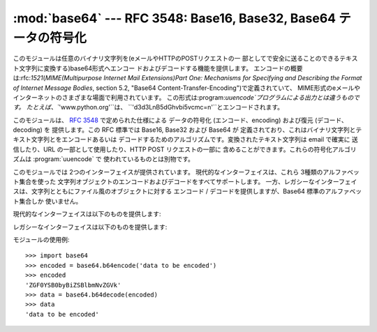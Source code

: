 
:mod:`base64` --- RFC 3548: Base16, Base32, Base64 テータの符号化
=================================================================

.. module:: base64
   :synopsis: RFC 3548: Base16, Base32, Base64 テータの符号化


.. index::
   pair: base64; encoding
   single: MIME; base64 encoding

このモジュールは任意のバイナリ文字列を(eメールやHTTPのPOSTリクエストの一
部としてで安全に送ることのできるテキスト文字列に変換する)base64形式へエンコー ドおよびデコードする機能を提供します。
エンコードの概要は:rfc:`1521`\ (*MIME(Multipurpose Internet Mail Extensions)Part One:
Mechanisms for Specifying and Describing the Format of Internet Message Bodies*,
section 5.2, "Base64 Content-Transfer-Encoding")で定義されていて、
MIME形式のeメールやインターネットのさまざまな場面で利用されています。
この形式は:program:`uuencode`プログラムによる出力とは違うものです。 たとえば、``'www.python.org'``は、
``'d3d3LnB5dGhvbi5vcmc=\n'``とエンコードされます。

.. % This module performs base64 encoding and decoding of arbitrary binary
.. % strings into text strings that can be safely sent by email or included
.. % as part of an HTTP POST request.  The
.. % encoding scheme is defined in \rfc{1521} (\emph{MIME
.. % (Multipurpose Internet Mail Extensions) Part One: Mechanisms for
.. % Specifying and Describing the Format of Internet Message Bodies},
.. % section 5.2, ``Base64 Content-Transfer-Encoding'') and is used for
.. % MIME email and various other Internet-related applications; it is not
.. % the same as the output produced by the \program{uuencode} program.
.. % For example, the string \code{'www.python.org'} is encoded as the
.. % string \code{'d3d3LnB5dGhvbi5vcmc=\e n'}.

このモジュールは、 :rfc:`3548` で定められた仕様による データの符号化 (エンコード、encoding) および復元 (デコード、decoding)
を 提供します。この RFC 標準では Base16, Base32 および Base64 が
定義されており、これはバイナリ文字列とテキスト文字列とをエンコードあるいは デコードするためのアルゴリズムです。変換されたテキスト文字列は email で確実に
送信したり、URL の一部として使用したり、HTTP POST リクエストの一部に 含めることができます。これらの符号化アルゴリズムは
:program:`uuencode` で 使われているものとは別物です。

このモジュールでは 2つのインターフェイスが提供されています。 現代的なインターフェイスは、これら 3種類のアルファベット集合を使った
文字列オブジェクトのエンコードおよびデコードをすべてサポートします。 一方、レガシーなインターフェイスは、文字列とともにファイル風のオブジェクトに対する
エンコード / デコードを提供しますが、Base64 標準のアルファベット集合しか 使いません。

現代的なインターフェイスは以下のものを提供します:


.. function:: b64encode(s[, altchars])

   Base64 をつかって、文字列を エンコード (符号化) します。

   *s* はエンコードする文字列です。オプション引数 *altchars* は 最低でも 2 の長さをもつ文字列で (これ以降の文字は無視されます)、 これは
   ``+`` と ``/`` の代わりに使われる代替アルファベットを指定します。 これにより、アプリケーションはたとえば URL
   やファイルシステムの影響をうけない Base64 文字列を生成することができます。デフォルトの値は ``None`` で、 これは標準の Base64
   アルファベット集合が使われることを意味します。

   エンコードされた文字列が返されます。


.. function:: b64decode(s[, altchars])

   Base64 文字列をデコード (復元) します。

   *s* にはデコードする文字列を渡します。オプション引数の *altchars* は 最低でも 2 の長さをもつ文字列で (これ以降の文字は無視されます)、
   これは ``+`` と ``/`` の代わりに使われる代替アルファベットを指定します。

   デコードされた文字列が返されます。*s* が正しくパディングされていなかったり、 規定のアルファベット以外の文字が含まれていた場合には
   :exc:`TypeError` が発生します。


.. function:: standard_b64encode(s)

   標準の Base64 アルファベット集合をもちいて文字列 *s* をエンコード (符号化) します。


.. function:: standard_b64decode(s)

   標準の Base64 アルファベット集合をもちいて文字列 *s* をデコード (復元) します。


.. function:: urlsafe_b64encode(s)

   URL 用に安全なアルファベット集合をもちいて文字列 *s* をエンコード (符号化) します。 これは、標準の Base64 アルファベット集合にある
   ``+`` のかわりに ``-`` を使い、 ``/`` のかわりに ``_`` を使用します。


.. function:: urlsafe_b64decode(s)

   URL 用に安全なアルファベット集合をもちいて文字列 *s* をデコード (復元) します。 これは、標準の Base64 アルファベット集合にある ``+``
   のかわりに ``-`` を使い、 ``/`` のかわりに ``_`` を使用します。


.. function:: b32encode(s)

   Base32 をつかって、文字列をエンコード (符号化) します。 *s* にはエンコードする文字列を渡し、エンコードされた文字列が返されます。


.. function:: b32decode(s[, casefold[, map01]])

   Base32 をつかって、文字列をデコード (復元) します。

   *s* にはエンコードする文字列を渡します。オプション引数 *casefold* は 小文字のアルファベットを受けつけるかどうかを指定します。
   セキュリティ上の理由により、デフォルトではこれは ``False`` になっています。

   :rfc:`3548` は付加的なマッピングとして、数字の 0 (零) を アルファベットの O (オー) に、数字の 1 (壱) をアルファベットの I
   (アイ) または L (エル) に 対応させることを許しています。オプション引数は *map01* は、 ``None`` でないときは、数字の 1
   をどの文字に対応づけるかを指定します (map01 が ``None`` でないとき、数字の 0 はつねにアルファベットの O (オー) に対応づけられます)。
   セキュリティ上の理由により、これはデフォルトでは ``None`` になっているため、 0 および 1 は入力として許可されていません。

   デコードされた文字列が返されます。*s* が正しくパディングされていなかったり、 規定のアルファベット以外の文字が含まれていた場合には
   :exc:`TypeError` が発生します。


.. function:: b16encode(s)

   Base16 をつかって、文字列をエンコード (符号化) します。

   *s* にはエンコードする文字列を渡し、エンコードされた文字列が返されます。


.. function:: b16decode(s[, casefold])

   Base16 をつかって、文字列をデコード (復元) します。

   *s* にはエンコードする文字列を渡します。オプション引数 *casefold* は 小文字のアルファベットを受けつけるかどうかを指定します。
   セキュリティ上の理由により、デフォルトではこれは ``False`` になっています。

   デコードされた文字列が返されます。*s* が正しくパディングされていなかったり、 規定のアルファベット以外の文字が含まれていた場合には
   :exc:`TypeError` が発生します。

レガシーなインターフェイスは以下のものを提供します:


.. function:: decode(input, output)

   *input*の中身をデコードした結果を*output*に出力します。 *input*、*output*ともにファイルオブジェクトか、ファイルオブジェ
   クトと同じインターフェースを持ったオブジェクトである必要があります。 *input*は``input.read()``が空文字列を返すまで読まれます。

   .. % Decode the contents of the \var{input} file and write the resulting
   .. % binary data to the \var{output} file.
   .. % \var{input} and \var{output} must either be file objects or objects that
   .. % mimic the file object interface. \var{input} will be read until
   .. % \code{\var{input}.read()} returns an empty string.


.. function:: decodestring(s)

   文字列*s*をデコードして結果のバイナリデータを返します。 *s*には一行以上のbase64形式でエンコードされたデータが含まれている必 要があります。

   .. % Decode the string \var{s}, which must contain one or more lines of
   .. % base64 encoded data, and return a string containing the resulting
   .. % binary data.


.. function:: encode(input, output)

   *input*の中身をbase64形式でエンコードした結果を*output*に出力します。
   *input*、*output*ともにファイルオブジェクトか、ファイルオブジェ クトと同じインターフェースを持ったオブジェクトである必要があります。
   *input*は``input.read()``が空文字列を返すまで読まれます。
   :func:`encode`はエンコードされたデータと改行文字(``'\n'``)を出 力します。

   .. % Encode the contents of the \var{input} file and write the resulting
   .. % base64 encoded data to the \var{output} file.
   .. % \var{input} and \var{output} must either be file objects or objects that
   .. % mimic the file object interface. \var{input} will be read until
   .. % \code{\var{input}.read()} returns an empty string.  \function{encode()}
   .. % returns the encoded data plus a trailing newline character
   .. % (\code{'\e n'}).


.. function:: encodestring(s)

   文字列*s*(任意のバイナリデータを含むことができます)を base64形式でエンコードした結果の(1行以上の文字列)データを返します。
   :func:`encodestring`はエンコードされた一行以上のデータと改行文字 (``'\n'``)を出力します。

   .. % Encode the string \var{s}, which can contain arbitrary binary data,
   .. % and return a string containing one or more lines of
   .. % base64-encoded data.  \function{encodestring()} returns a
   .. % string containing one or more lines of base64-encoded data
   .. % always including an extra trailing newline (\code{'\e n'}).

モジュールの使用例::

   >>> import base64
   >>> encoded = base64.b64encode('data to be encoded')
   >>> encoded
   'ZGF0YSB0byBiZSBlbmNvZGVk'
   >>> data = base64.b64decode(encoded)
   >>> data
   'data to be encoded'


.. seealso::

   Module :mod:`binascii`
      ASCII からバイナリへ、バイナリからASCIIへの 変換をサポートするモジュール。

   :rfc:`1521` - MIME (Multipurpose Internet Mail Extensions) Part One: Mechanisms for Specifying and Describing the Format of Internet Message Bodies
      Section 5.2, "Base64 Content-Transfer-Encoding," provides the definition of the
      base64 encoding.

